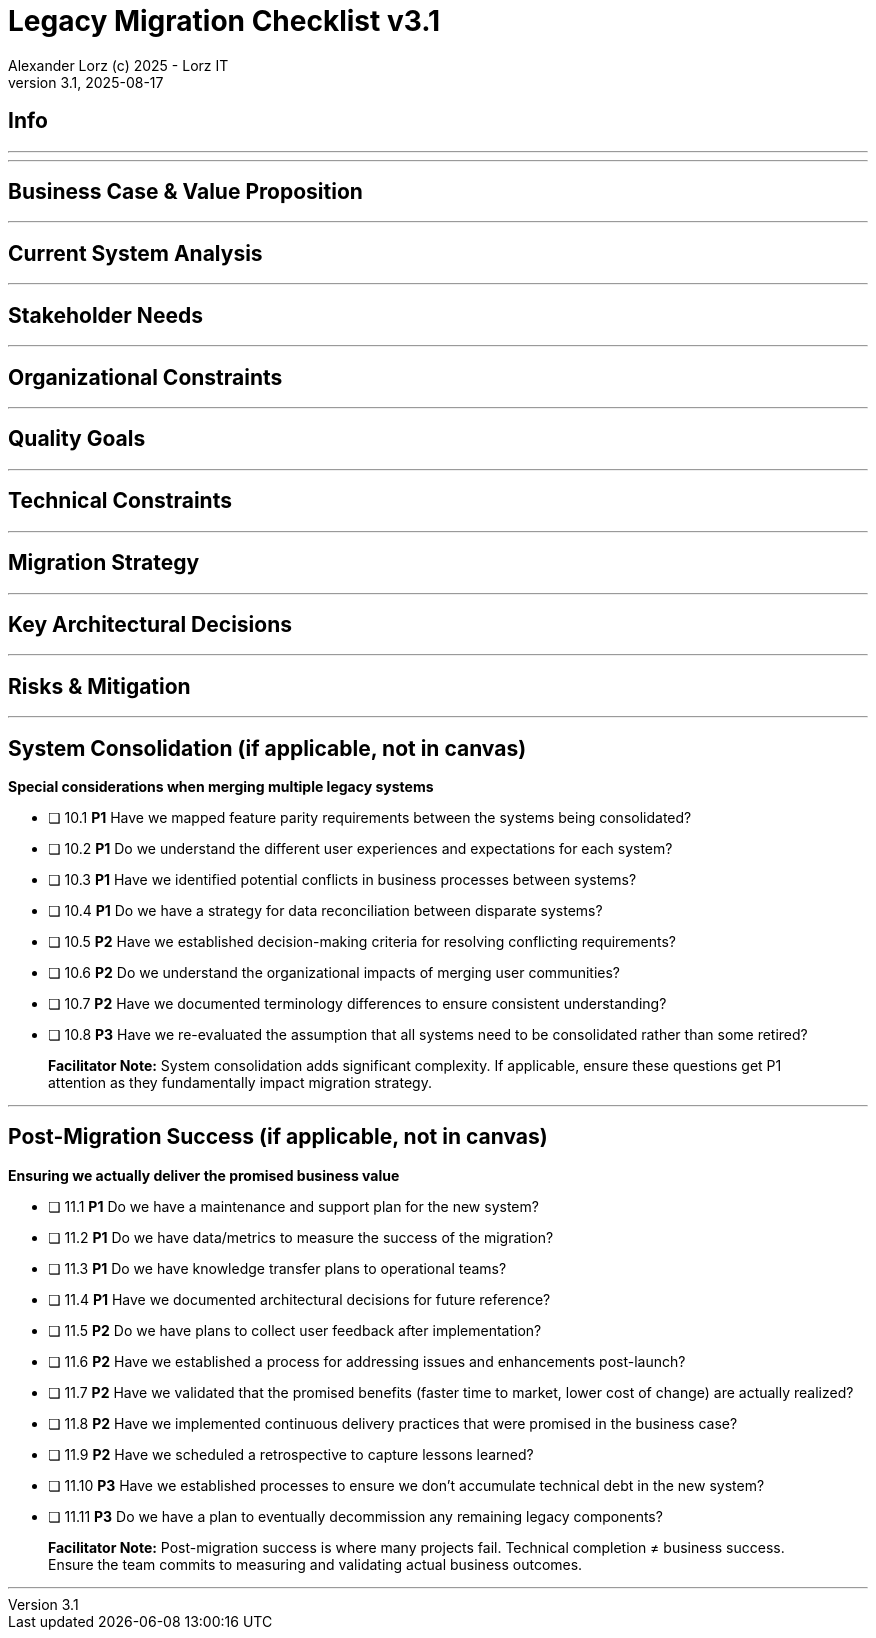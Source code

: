 = Legacy Migration Checklist v{checklist-version}                            
Alexander Lorz (c) 2025 - Lorz IT
:checklist-version: 3.1
Version {checklist-version}, 2025-08-17                                             
:icons: font


== Info

ifdef::lang-en[]
*System Name:* ________________________________

*Team:* ________________________________

*Date:* ________________________________
endif::[]

ifdef::lang-de[]
*Systemname:* ________________________________

*Team:* ________________________________

*Datum:* ________________________________
endif::[]

'''

ifdef::lang-en[]
== How to Use This Checklist

This checklist is designed to work with the Legacy Migration Canvas during a 4-8 hour workshop. Questions are prioritized to help you focus on what matters most:

- *P1 (Very Important)*: Should be addressed in workshop - drives canvas completion
- *P2 (Important)*: Should address if time permits, or assign as follow-up tasks  
- *P3 (Additional)*: Additional considerations that could be important - depends on the system

> **Facilitator Note:** Start with P1 questions to ensure canvas completion. Use P2/P3 to deepen analysis where time allows or create actionable follow-up tasks.

endif::[]

ifdef::lang-de[]
== Verwendung dieser Checkliste

Diese Checkliste ist für die Arbeit mit dem Legacy Migration Canvas während eines 4-8-stündigen Workshops konzipiert. Die Fragen sind priorisiert:

- *P1 (Sehr Wichtig)*: Sollte im Workshop behandelt werden - wichtig zur Vervollständigung des Canvas.
- *P2 (Wichtig)*: Sollte wenn möglich behandelt werden, ggfs. als Aufgaben für ein Follow-Up verteilen.
- *P3 (Ergänzend)*: Weitere Fragestellungen, die eventuell wichtig sein könnten (kommt drauf an).


> **Hinweis:** Mit P1-Fragen beginnen, um den Canvas möglichst vollständig abzudecken. P2/P3 behandeln wenn Zeit dafür ist oder um Aufgaben für deren Klärung zu verteilen.

endif::[]

'''

== Business Case & Value Proposition
ifdef::lang-en[]
*Why are we doing this & what do we gain?*
endif::[]
ifdef::lang-de[]
*Warum machen wir das & was gewinnen wir dabei?*
endif::[]

ifdef::lang-en[]
* [ ] 1.1 *P1* Have we clearly articulated the business goals for this migration beyond technical improvements?
endif::[]
ifdef::lang-de[]
* [ ] 1.1 *P1* Haben wir die Geschäftsziele für diese Migration klar definiert, die über technische Verbesserungen hinausgehen?
endif::[]

ifdef::lang-en[]
* [ ] 1.2 *P1* Have we identified specific customer/user pain points this migration will address? What are they?
endif::[]
ifdef::lang-de[]
* [ ] 1.2 *P1* Haben wir spezifische "Pain Points" von Kunden/Nutzern identifiziert, die diese Migration lösen wird? Welche sind das?
endif::[]

ifdef::lang-en[]
* [ ] 1.3 *P1* Have we conducted a neutral assessment of the current system's strengths and weaknesses before defining a specific migration approach?
endif::[]
ifdef::lang-de[]
* [ ] 1.3 *P1* Haben wir eine neutrale Bewertung der Stärken und Schwächen des aktuellen Systems durchgeführt, bevor wir einen Migrationsansatz definiert haben?
endif::[]

ifdef::lang-en[]
* [ ] 1.4 *P1* Do we understand how a potential migration could support the company's long-term strategy?
endif::[]
ifdef::lang-de[]
* [ ] 1.4 *P1* Verstehen wir, wie eine Migration die langfristige Unternehmensstrategie unterstützen könnte?
endif::[]

ifdef::lang-en[]
* [ ] 1.5 *P1* Have we identified new business capabilities that will be enabled by the migration?
endif::[]
ifdef::lang-de[]
* [ ] 1.5 *P1* Haben wir neue Business-Capabilities (Kompetenzen und technisches Know-how) identifiziert, die durch die Migration geschaffen werden?
endif::[]

ifdef::lang-en[]
* [ ] 1.6 *P1* Have we aligned with different stakeholders on their specific migration objectives (revenue generation, operational efficiency, risk reduction)?
endif::[]
ifdef::lang-de[]
* [ ] 1.6 *P1* Haben wir uns mit den verschiedenen Stakeholdern über ihre spezifischen Migrationsziele abgestimmt (Umsatzsteigerung, Effizienz im Betrieb, Risikoreduktion)?
endif::[]

ifdef::lang-en[]
* [ ] 1.7 *P2* Have we identified product lines or features that are unprofitable and could be discontinued rather than migrated?
endif::[]
ifdef::lang-de[]
* [ ] 1.7 *P2* Haben wir Produktlinien oder Features identifiziert, die unrentabel sind und eingestellt statt migriert werden könnten?
endif::[]

ifdef::lang-en[]
* [ ] 1.8 *P2* Have we quantified potential time/cost savings for the business and customers?
endif::[]
ifdef::lang-de[]
* [ ] 1.8 *P2* Haben wir potenzielle Zeit- und Kosteneinsparungen für das Unternehmen und die Kunden quantifiziert?
endif::[]

ifdef::lang-en[]
* [ ] 1.9 *P2* Do we have metrics in place to measure business value before and after the migration?
endif::[]
ifdef::lang-de[]
* [ ] 1.9 *P2* Haben wir Metriken definiert, um den Nutzen für das Unternehmen vor und nach der Migration zu messen?
endif::[]

ifdef::lang-en[]
* [ ] 1.10 *P2* Have we considered using structured goal-setting frameworks like OKRs to align migration objectives with measurable business outcomes?

NOTE: OKRs (Objectives and Key Results) connect high-level business objectives with specific, measurable key results that can be tracked throughout the migration.
endif::[]
ifdef::lang-de[]
* [ ] 1.10 *P2* Haben wir strukturierte Frameworks wie OKRs in Betracht gezogen, um Migrationsziele mit messbaren Geschäftsergebnissen  zu verknüpfen?

NOTE: OKRs (Objectives and Key Results) verbinden abstrakte Geschäftsziele mit spezifischen, messbaren Schlüsselergebnissen, die während der Migration nachverfolgt werden können.
endif::[]

ifdef::lang-en[]
* [ ] 1.11 *P2* Have we secured executive sponsorship with alignment on business objectives?
endif::[]
ifdef::lang-de[]
* [ ] 1.11 *P2* Haben wir die Unterstützung durch die Geschäftsleitung (Executive Sponsorship) durch die Ausrichtung an Geschäftszielen sichergestellt?
endif::[]

ifdef::lang-en[]
> **Facilitator Note:** Focus on tangible business value, not just "technical debt reduction." Help the team think like product owners, not just engineers.
endif::[]
ifdef::lang-de[]
> **Hinweis:** Fokus auf greifbaren Nutzen für das Unternehmen, nicht nur "technische Schulden reduzieren." Das Team soll die Perspektive  von Product Ownern einnehmen und nicht nur an die technische Umsetzung denken.
endif::[]

---

== Current System Analysis
ifdef::lang-en[]
*What we're working with*
endif::[]
ifdef::lang-de[]
*Was ist unser Ausgangspunkt?*
endif::[]

ifdef::lang-en[]
* [ ] 2.1 *P1* Have we thoroughly analyzed and documented the current system architecture and dependencies?
endif::[]
ifdef::lang-de[]
* [ ] 2.1 *P1* Haben wir die aktuelle Systemarchitektur und Abhängigkeiten gründlich analysiert und dokumentiert?
endif::[]

ifdef::lang-en[]
* [ ] 2.2 *P1* Do we understand the data models and their business relevance?
endif::[]
ifdef::lang-de[]
* [ ] 2.2 *P1* Verstehen wir die Datenmodelle und ihre fachliche Relevanz?
endif::[]

ifdef::lang-en[]
* [ ] 2.3 *P1* Do we know which legacy features are still used vs. obsolete?
endif::[]
ifdef::lang-de[]
* [ ] 2.3 *P1* Wissen wir, welche existierenden Features noch genutzt werden und welche obsolet sind?
endif::[]

ifdef::lang-en[]
* [ ] 2.4 *P1* Have we identified cross-cutting concerns (logging, security, etc.) that need redesign?
endif::[]
ifdef::lang-de[]
* [ ] 2.4 *P1* Haben wir Querschnittsbelange (Logging, Security, etc.) identifiziert, die neu gestaltet werden müssen?
endif::[]

ifdef::lang-en[]
* [ ] 2.5 *P2* Do we understand integration points with other systems and their migration impacts?
endif::[]
ifdef::lang-de[]
* [ ] 2.5 *P2* Verstehen wir die Integrationspunkte mit anderen Systemen und deren Auswirkungen auf die Migration?
endif::[]

ifdef::lang-en[]
* [ ] 2.6 *P2* Have we analyzed current operations, monitoring, and support processes for the legacy system?
endif::[]
ifdef::lang-de[]
* [ ] 2.6 *P2* Haben wir die aktuellen Betriebsprozesse, Monitoring und Support-Prozesse für das Legacy-System analysiert?
endif::[]

ifdef::lang-en[]
* [ ] 2.7 *P2* Have we identified technical debt that should be addressed during migration?
endif::[]
ifdef::lang-de[]
* [ ] 2.7 *P2* Haben wir technische Schulden identifiziert, die während der Migration angegangen werden sollten?
endif::[]

ifdef::lang-en[]
* [ ] 2.8 *P2* Have we evaluated security risks in both the legacy and target systems?
endif::[]
ifdef::lang-de[]
* [ ] 2.8 *P2* Haben wir Sicherheitsrisiken sowohl im Legacy- als auch im Zielsystem bewertet?
endif::[]

ifdef::lang-en[]
* [ ] 2.9 *P2* Have we traced data flows to original sources rather than assuming the legacy system is the source of truth?

NOTE: Often better data exists at original source systems that was lost or degraded when passed to legacy systems.
endif::[]
ifdef::lang-de[]
* [ ] 2.9 *P2* Haben wir Datenflüsse bis zu den ursprünglichen Quellen zurückverfolgt, anstatt anzunehmen, dass das Legacy-System die "Source of Truth" ist?

NOTE: Oft sind in den ursprünglichen Quellsystemen detailliertere oder qualitativ bessere Daten vorhanden als die, die momentan an das existierende Sytem weitergegeben werden.
endif::[]

ifdef::lang-en[]
* [ ] 2.10 *P2* Have we identified any critical aggregators (reporting functions crucial to running the business)?

NOTE: Reports or data aggregation processes that executives rely on to run the business, which often become bottlenecks in migrations.
endif::[]
ifdef::lang-de[]
* [ ] 2.10 *P2* Haben wir kritische Aggregatoren identifiziert (Reporting-Funktionen, die für den Geschäftsbetrieb entscheidend sind)?

NOTE: Oft existieren komplexe Reporting- oder Datenaggregationsprozesse, auf die die Geschäftsleitung angewiesen ist um das Unternehmen zu führen. Werden diese erst gegen Ende der Migration berücksichtig können diese zu Show-Stoppern werden.
endif::[]

ifdef::lang-en[]
* [ ] 2.11 *P3* Have we analyzed how current business processes are shaped by legacy system constraints?
endif::[]
ifdef::lang-de[]
* [ ] 2.11 *P3* Haben wir analysiert, wie aktuelle Geschäftsprozesse durch die Einschränkungen des Legacy-Systems geprägt sind?
endif::[]

ifdef::lang-en[]
* [ ] 2.12 *P3* Have we explored potential event interception points (messaging, APIs, databases) to enable incremental migration?

NOTE: Identify locations where you can intercept data flows between systems to gradually redirect processing to new components.
endif::[]
ifdef::lang-de[]
* [ ] 2.12 *P3* Haben wir potenzielle Event-Interception-Points (Messaging, APIs, Datenbanken) untersucht, um eine schrittweise Migration zu ermöglichen?

NOTE: Stellen identifizieren, an denen Datenflüsse zwischen Systemen abgefangen werden können, um die Verarbeitung schrittweise auf neue Komponenten umzuleiten.
endif::[]

ifdef::lang-en[]
> **Facilitator Note:** Don't get lost too deep into technical details in the workshop. Focus on understanding the big picture and identifying what needs deeper analysis.
endif::[]
ifdef::lang-de[]
> **Hinweis:** Nicht zu tief in technische Details im Workshop abtauchen. Fokus auf das große Ganze und darauf, was ein detailliertere Analyse erfordert.
endif::[]

---

== Stakeholder Needs
ifdef::lang-en[]
*Who's affected & what they actually need*
endif::[]
ifdef::lang-de[]
*Wer ist davon betroffen? Welche Anliegen haben die Betroffenen?*
endif::[]

ifdef::lang-en[]
* [ ] 3.1 *P1* Have we identified all relevant stakeholder groups (end users, business departments, IT, etc.)?
endif::[]
ifdef::lang-de[]
* [ ] 3.1 *P1* Haben wir alle relevanten Stakeholder-Gruppen identifiziert (Endnutzer, Fachbereiche, IT, usw.)?
endif::[]

ifdef::lang-en[]
* [ ] 3.2 *P1* Have we gathered input from end customers on their needs and pain points?
endif::[]
ifdef::lang-de[]
* [ ] 3.2 *P1* Haben wir die Input von Endkunden zu ihren Bedürfnissen und "Pain Points" gesammelt?
endif::[]

ifdef::lang-en[]
* [ ] 3.3 *P1* Have we engaged with sales/customer service teams to understand customer expectations?
endif::[]
ifdef::lang-de[]
* [ ] 3.3 *P1* Haben wir mit Sales- und Customer-Service-Teams gesprochen, um Kundenerwartungen zu verstehen?
endif::[]

ifdef::lang-en[]
* [ ] 3.4 *P1* Do we have a communication plan to keep stakeholders informed throughout the migration?
endif::[]
ifdef::lang-de[]
* [ ] 3.4 *P1* Haben wir einen Kommunikationsplan, um Stakeholder während der gesamten Migration auf dem Laufenden zu halten?
endif::[]

ifdef::lang-en[]
* [ ] 3.5 *P1* Have we established feedback channels for continuous stakeholder input?
endif::[]
ifdef::lang-de[]
* [ ] 3.5 *P1* Haben wir Feedback-Kanäle für kontinuierlichen Stakeholder-Input eingerichtet?
endif::[]

ifdef::lang-en[]
* [ ] 3.6 *P2* Have we conducted interviews or observation sessions with frontline employees?
endif::[]
ifdef::lang-de[]
* [ ] 3.6 *P2* Haben wir Interviews oder Beobachtungssessions mit den Mitarbeitern durchgeführt, die direkten Kundenkontakt haben?
endif::[]

ifdef::lang-en[]
* [ ] 3.7 *P2* Have we analyzed support tickets and common user complaints?
endif::[]
ifdef::lang-de[]
* [ ] 3.7 *P2* Haben wir Support-Tickets und häufige Nutzerbeschwerden analysiert?
endif::[]

ifdef::lang-en[]
* [ ] 3.8 *P2* Have we engaged with finance teams to understand revenue impacts of different products/features?
endif::[]
ifdef::lang-de[]
* [ ] 3.8 *P2* Haben wir mit Finance-Teams gesprochen, um die Auswirkungen verschiedener Produkte/Features auf Umsatz und Gewinn zu verstehen?
endif::[]

ifdef::lang-en[]
* [ ] 3.9 *P2* Have we defined communication cadence and key milestone updates for different stakeholder groups throughout the migration?

NOTE: Different stakeholders need different update frequencies - executives might need monthly updates while end users need more frequent communication during their migration phases.
endif::[]
ifdef::lang-de[]
* [ ] 3.9 *P2* Haben wir die Kommunikationshäufigkeit und wichtige Meilenstein-Updates für verschiedene Stakeholder-Gruppen während der Migration festgelegt?

NOTE: Verschiedene Stakeholder brauchen unterschiedlich oft Updates - Führungskräfte benötigen eventuell monatliche Updates, während Endnutzer während der Migration häufiger informiert werden müssen.
endif::[]

ifdef::lang-en[]
* [ ] 3.10 *P2* Have we established escalation protocols for communicating migration issues or delays to stakeholders?

NOTE: Define when and how to communicate problems, who needs to be informed first, and what level of detail different groups require.
endif::[]
ifdef::lang-de[]
* [ ] 3.10 *P2* Haben wir Eskalationsprotokolle für die Kommunikation von Migrationsproblemen oder Verzögerungen an Stakeholder festgelegt?

NOTE: Definieren, wann und wie Probleme kommuniziert werden, wer zuerst informiert werden muss und welche Details verschiedene Gruppen benötigen.
endif::[]

ifdef::lang-en[]
* [ ] 3.11 *P3* Have we identified off-system workarounds (spreadsheets, access databases, etc.) that have evolved around legacy limitations?
endif::[]
ifdef::lang-de[]
* [ ] 3.11 *P3* Haben wir Workarounds (Spreadsheets, Access-Datenbanken, etc.) identifiziert, die sich um die Einschränkungen des Legacy-Systems herum entwickelt haben?
endif::[]

ifdef::lang-en[]
* [ ] 3.12 *P3* Have we involved stakeholders in identifying meaningful ways to slice the migration?

NOTE: Work with business experts to break down the system into logical segments that can be migrated independently, focusing on business value rather than technical boundaries.
endif::[]
ifdef::lang-de[]
* [ ] 3.12 *P3* Haben wir Stakeholder dabei einbezogen, die Migration in sinnvolle Teilsegmente/"Slices" aufzuteilen?

NOTE: Mit Fachexperten zusammenarbeiten, um das System in logische Segmente aufzuteilen, die unabhängig migriert werden können - mit Fokus auf fachlichen Wert statt auf technische Grenzen.
endif::[]

ifdef::lang-en[]
* [ ] 3.13 *P2* Do we have a plan for celebrating migration milestones and communicating wins to maintain stakeholder engagement?

NOTE: Migration projects can be long - plan for recognizing progress and maintaining momentum through regular success communication.
endif::[]
ifdef::lang-de[]
* [ ] 3.13 *P2* Verfügen wir über einen Plan, um Meilensteine der Migration zu feiern und Erfolge zu kommunizieren, um das Engagement der Stakeholder aufrechtzuerhalten?

NOTE: Migrationsprojekte können langwierig sein – plant daher, Fortschritte anzuerkennen und die Dynamik durch regelmäßige Kommunikation über Erfolge aufrechtzuerhalten.
endif::[]

ifdef::lang-en[]
> **Facilitator Note:** Technical teams often underestimate the complexity of stakeholder involvement. Help them understand that "users" includes many different groups with different needs.
endif::[]
ifdef::lang-de[]
> **Hinweis:** Technische Teams unterschätzen häufig die Komplexität der Einbindung von Stakeholdern. Sie sollten verstehen, dass „Nutzer” viele verschiedene Gruppen mit unterschiedlichen Bedürfnissen umfassen.
endif::[]

---

== Organizational Constraints
ifdef::lang-en[]
*Reality check*
endif::[]
ifdef::lang-de[]
*Reality check*
endif::[]

ifdef::lang-en[]
* [ ] 4.1 *P1* Do we have the right mix of technical skills for both legacy and target technologies?
endif::[]
ifdef::lang-de[]
* [ ] 4.1 *P1* Verfügen wir über die richtige Kombination aus technischen Fähigkeiten - sowohl für Legacy- als auch für Ziel-Technologien?
endif::[]

ifdef::lang-en[]
* [ ] 4.2 *P1* Have we allocated product management resources to guide the migration?
endif::[]
ifdef::lang-de[]
* [ ] 4.2 *P1* Haben wir Ressourcen für das Produktmanagement bereitgestellt, um die Migration zu begleiten und Ziele zu definieren?
endif::[]

ifdef::lang-en[]
* [ ] 4.3 *P1* Have we budgeted for potential unforeseen technical challenges?
endif::[]
ifdef::lang-de[]
* [ ] 4.3 *P1* Haben wir mögliche unvorhergesehene technische Herausforderungen im Budget berücksichtigt?
endif::[]

ifdef::lang-en[]
* [ ] 4.4 *P1* Do we have access to subject matter experts for critical legacy components?
endif::[]
ifdef::lang-de[]
* [ ] 4.4 *P1* Haben wir Zugang zu Fachexperten für kritische Legacy-Komponenten?
endif::[]

ifdef::lang-en[]
* [ ] 4.5 *P2* Do we have contingency plans for timeline extensions if needed?
endif::[]
ifdef::lang-de[]
* [ ] 4.5 *P2* Verfügen wir über Notfallpläne für Terminverlängerungen, falls erforderlich?
endif::[]

ifdef::lang-en[]
* [ ] 4.6 *P2* Have we accurately estimated the total cost of ownership for the new system?
endif::[]
ifdef::lang-de[]
* [ ] 4.6 *P2* Haben wir die Gesamtbetriebskosten (Total Cost of Ownership) für das neue System korrekt eingeschätzt?
endif::[]

ifdef::lang-en[]
* [ ] 4.7 *P2* Have we considered external expertise needs for specialized migration tasks?
endif::[]
ifdef::lang-de[]
* [ ] 4.7 *P2* Haben wir den Bedarf an externem Fachwissen für spezielle Migrationsaufgaben berücksichtigt?
endif::[]

ifdef::lang-en[]
* [ ] 4.8 *P2* Have we budgeted for the potential parallel running of critical systems during transition phases?
endif::[]
ifdef::lang-de[]
* [ ] 4.8 *P2* Haben wir die Kosten für den möglichen parallelen Betrieb kritischer Systeme während der Übergangsphase im Budget berücksichtigt?
endif::[]

ifdef::lang-en[]
* [ ] 4.9 *P3* Have we allocated resources for implementing and eventually removing transitional architecture components?
endif::[]
ifdef::lang-de[]
* [ ] 4.9 *P3* Haben wir Ressourcen für die Implementierung und spätere Entfernung von Komponenten der Übergangsarchitektur bereitgestellt?
endif::[]

ifdef::lang-en[]
* [ ] 4.10 *P3* Have we accounted for the time needed to collaborate with business on identifying migration slices?

NOTE: Ensure the schedule includes dedicated time for workshops to analyze and define meaningful migration increments.
endif::[]
ifdef::lang-de[]
* [ ] 4.10 *P3* Haben wir den Zeitaufwand eingeplant, der für die Zusammenarbeit mit den Geschäftsbereichen zur Identifizierung von Migrationsabschnitten (migration slices) erforderlich ist?

NOTE: Sicherstellen, dass der Zeitplan ausreichend Zeit für Workshops zur Analyse und Definition sinnvoller Migrationsschritte vorsieht.
endif::[]

ifdef::lang-en[]
> **Facilitator Note:** Be realistic about constraints. Technical teams tend to be optimistic about timelines and underestimate the complexity of organizational coordination.
endif::[]
ifdef::lang-de[]
> **Hinweis:** Die Zeitplanung sollte realistisch sein. Technische Teams neigen dazu, optimistisch zu planen und die Komplexität der organisatorischen Koordination zu unterschätzen.
endif::[]

---

== Quality Goals
ifdef::lang-en[]
*What matters most*
endif::[]
ifdef::lang-de[]
*Was wirklich zählt*
endif::[]

ifdef::lang-en[]
* [ ] 5.1 *P1* Have we identified the top 3-5 most important quality goals for this migration?
endif::[]
ifdef::lang-de[]
* [ ] 5.1 *P1* Haben wir die 3-5 wichtigsten Qualitätsziele für diese Migration identifiziert?
endif::[]

ifdef::lang-en[]
* [ ] 5.2 *P1* Have we aligned quality goals with key stakeholder concerns and business drivers?
endif::[]
ifdef::lang-de[]
* [ ] 5.2 *P1* Haben wir die Qualitätsziele auf die wichtigsten Anliegen der Stakeholder und die entscheidenden geschäftlichen Ziele abgestimmt?
endif::[]

ifdef::lang-en[]
* [ ] 5.3 *P1* Have we established measurable criteria for each quality goal?
endif::[]
ifdef::lang-de[]
* [ ] 5.3 *P1* Haben wir für jedes Qualitätsziel messbare Kriterien festgelegt?
endif::[]

ifdef::lang-en[]
* [ ] 5.4 *P1* Have we prioritized quality goals when they conflict with each other?
endif::[]
ifdef::lang-de[]
* [ ] 5.4 *P1* Haben wir Qualitätsziele priorisiert, wenn sie miteinander in Konflikt stehen?
endif::[]

ifdef::lang-en[]
* [ ] 5.5 *P2* Have we defined how to measure the success of the migration?
endif::[]
ifdef::lang-de[]
* [ ] 5.5 *P2* Haben wir definiert, wie wir den Erfolg der Migration messen werden?
endif::[]

ifdef::lang-en[]
* [ ] 5.6 *P2* Do we have plans to collect user feedback after implementation?
endif::[]
ifdef::lang-de[]
* [ ] 5.6 *P2* Beabsichtigen wir, nach der Implementierung Nutzerfeedback einzuholen?
endif::[]

ifdef::lang-en[]
* [ ] 5.7 *P2* Have we established a process for addressing issues and enhancements post-launch?
endif::[]
ifdef::lang-de[]
* [ ] 5.7 *P2* Haben wir einen Prozess für die Bearbeitung von Problemen und Verbesserungen nach dem (Neu-)Start eingerichtet?
endif::[]

ifdef::lang-en[]
* [ ] 5.8 *P2* Can we validate that the promised benefits (e.g. faster time to market, lower cost of change, etc.) are actually realized?
endif::[]
ifdef::lang-de[]
* [ ] 5.8 *P2* Können wir überprüfen, ob die versprochenen Vorteile (z. B. schnellere Time-to-Market, geringere Änderungskosten, etc.) tatsächlich verwirklicht werden?
endif::[]

ifdef::lang-en[]
* [ ] 5.9 *P3* Have we established processes to ensure we don't accumulate technical debt in the new system?
endif::[]
ifdef::lang-de[]
* [ ] 5.9 *P3* Haben wir Prozesse etabliert, um sicherzustellen, dass wir im neuen System keine technischen Schulden ansammeln?
endif::[]

ifdef::lang-en[]
* [ ] 5.10 *P3* Do we have a plan for implementing continuous delivery practices that might have been promised in the business case?
endif::[]
ifdef::lang-de[]
* [ ] 5.10 *P3* Verfügen wir über einen Plan zur Umsetzung der im Business Case möglicherweise zugesagten Continuous-Delivery-Praktiken?
endif::[]

ifdef::lang-en[]
> **Facilitator Note:** Quality goals should be specific and measurable, not generic "better performance." Help the team connect quality attributes to real business outcomes.
endif::[]
ifdef::lang-de[]
> **Hinweis:** Qualitätsziele sollten spezifisch und messbar sein, nicht allgemein wie „bessere Performance“. Das Team sollte dabei unterstützt werden, Qualitätsmerkmale mit tatsächlichen Geschäftsergebnissen zu verknüpfen.
endif::[]
---

== Technical Constraints
ifdef::lang-en[]
*Technical stuff we can't change*
endif::[]
ifdef::lang-de[]
*Technische Sachen, die wir nicht/kaum ändern können*
endif::[]

ifdef::lang-en[]
* [ ] 6.1 *P1* Have we identified legacy interfaces that must be maintained during and after migration?
endif::[]
ifdef::lang-de[]
* [ ] 6.1 *P1* Haben wir Legacy-Schnittstellen identifiziert, die während und nach der Migration beibehalten werden müssen?
endif::[]

ifdef::lang-en[]
* [ ] 6.2 *P1* Do we understand technology stack requirements or limitations?
endif::[]
ifdef::lang-de[]
* [ ] 6.2 *P1* Verstehen wir die Anforderungen oder Einschränkungen unseres Technologie-Stacks?
endif::[]

ifdef::lang-en[]
* [ ] 6.3 *P1* Have we mapped integration points with external systems?
endif::[]
ifdef::lang-de[]
* [ ] 6.3 *P1* Haben wir Integrationspunkte mit externen Systemen erfasst?
endif::[]

ifdef::lang-en[]
* [ ] 6.4 *P1* Do we know infrastructure and deployment constraints we must work within?
endif::[]
ifdef::lang-de[]
* [ ] 6.4 *P1* Kennen wir die Infrastruktur- und Deployment-Constraints, mit denen wir arbeiten müssen?
endif::[]

ifdef::lang-en[]
* [ ] 6.5 *P2* Have we evaluated what regulatory or compliance requirements constrain our technical choices?
endif::[]
ifdef::lang-de[]
* [ ] 6.5 *P2* Haben wir geprüft, welche regulatorischen oder Compliance-Anforderungen unsere technischen Entscheidungen einschränken?
endif::[]

ifdef::lang-en[]
* [ ] 6.6 *P2* Do we understand data residency or sovereignty requirements?

NOTE: Where data must be stored, how it can be processed, and which laws apply to it based on geographic location.
endif::[]
ifdef::lang-de[]
* [ ] 6.6 *P2* Verstehen wir die Anforderungen an Data Residency oder Data Sovereignty?

NOTE: Wo Daten gespeichert werden müssen, wie sie verarbeitet werden können und welche Gesetze basierend auf dem geografischen Standort gelten.
endif::[]

ifdef::lang-en[]
* [ ] 6.7 *P2* Have we identified any vendor lock-in situations that limit our options?
endif::[]
ifdef::lang-de[]
* [ ] 6.7 *P2* Haben wir Vendor-Lock-ins identifiziert, die unsere Optionen einschränken?
endif::[]

ifdef::lang-en[]
* [ ] 6.8 *P2* Do we know what existing licenses or contracts affect our technology choices?
endif::[]
ifdef::lang-de[]
* [ ] 6.8 *P2* Wissen wir, welche bestehenden Lizenzen oder Verträge unsere Technologie-Entscheidungen beeinflussen?
endif::[]

ifdef::lang-en[]
* [ ] 6.9 *P3* Have we evaluated the impact of existing monitoring and operational tooling on our choices?
endif::[]
ifdef::lang-de[]
* [ ] 6.9 *P3* Haben wir die Auswirkungen der vorhandenen Monitoring- und operationellen Tools auf unsere Entscheidungen bewertet?
endif::[]

ifdef::lang-en[]
* [ ] 6.10 *P3* Do we understand network and security constraints that may affect the new architecture?
endif::[]
ifdef::lang-de[]
* [ ] 6.10 *P3* Kennen wir Netzwerk- und Sicherheitseinschränkungen, die sich auf die neue Architektur auswirken könnten?
endif::[]

ifdef::lang-en[]
> **Facilitator Note:** Technical constraints are often the most comfortable area for technical teams, but don't let them get stuck here. Keep the focus on constraints that truly limit options.
endif::[]
ifdef::lang-de[]
> **Hinweis:** Technische Constraints sind oft der Bereich, in dem sich technische Teams am wohlsten fühlen, aber sie sollten sich nicht darin verlieren. Fokus auf Einschränkungen legen, die tatsächlich den Spielraum einschränken.
endif::[]

---

== Migration Strategy
ifdef::lang-en[]
*How we're going to do this*
endif::[]
ifdef::lang-de[]
*Wie gehen wir das an?*
endif::[]

ifdef::lang-en[]
* [ ] 7.1 *P1* Have we designed an iterative/incremental approach that reduces risk?
endif::[]
ifdef::lang-de[]
* [ ] 7.1 *P1* Haben wir einen iterativen/inkrementellen Ansatz entwickelt, der Risiken minimiert?
endif::[]

ifdef::lang-en[]
* [ ] 7.2 *P1* Have we identified suitable candidates for early migration?

NOTE: Considering both high-value components and low-hanging fruits, with clear criteria for what constitutes meaningful early wins (e.g. 10% revenue threshold)?
endif::[]
ifdef::lang-de[]
* [ ] 7.2 *P1* Haben wir geeignete Bereiche/Komponenten für eine frühzeitige Migration identifiziert?

NOTE: Berücksichtigung sowohl anspruchsvoller/wichtiger Komponenten als auch "low-hanging fruits" mit klaren Kriterien dafür, was ernstzunnehmende erste Erfolge sind (z. B. 10% des Umsatzes)
endif::[]

ifdef::lang-en[]
* [ ] 7.3 *P1* Do we have a data migration strategy that ensures business continuity?
endif::[]
ifdef::lang-de[]
* [ ] 7.3 *P1* Haben wir eine Datenmigrationsstrategie, die die Geschäftskontinuität sicherstellt?
endif::[]

ifdef::lang-en[]
* [ ] 7.4 *P1* Have we explicitly ruled out big bang approaches in favor of incremental migration?
endif::[]
ifdef::lang-de[]
* [ ] 7.4 *P1* Haben wir Big-Bang-Ansätze explizit ausgeschlossen und setzen stattdessen auf schrittweise Migration?
endif::[]

ifdef::lang-en[]
* [ ] 7.5 *P1* Have we explored different slicing approaches?

NOTE: Consider options like migrating by product line, user group, business capability, or user journey to find the most effective approach.
endif::[]
ifdef::lang-de[]
* [ ] 7.5 *P1* Haben wir verschiedene Slicing-Ansätze untersucht?

NOTE: Optionen wie Migration nach Produktlinie, Nutzergruppe, Geschäftsfähigkeit (business capability) oder Benutzererfahrung betrachten, um den effektivsten Ansatz zu finden.
endif::[]

ifdef::lang-en[]
* [ ] 7.6 *P1* Have we planned for parallel operations during transition if needed?
endif::[]
ifdef::lang-de[]
* [ ] 7.6 *P1* Haben wir gegebenenfalls einen Parallelbetrieb während der Übergangsphase vorgesehen?
endif::[]

ifdef::lang-en[]
* [ ] 7.7 *P1* Have we considered tackling critical aggregators (essential reports/functions) early rather than last? Which?

NOTE: Consider replacing critical reports first rather than leaving them until the end where they can block complete migration.
endif::[]
ifdef::lang-de[]
* [ ] 7.7 *P1* Haben wir in Betracht gezogen, kritische Aggregatoren (wichtige Reports/Funktionen) frühzeitig anzugehen, anstatt sie bis zum Schluss aufzuschieben? Welche?

NOTE: Kritische Reports zuerst ersetzen, anstatt sie bis zum Ende aufzuschieben, wo sie die vollständige Migration blockieren können.
endif::[]

ifdef::lang-en[]
* [ ] 7.8 *P1* Have we avoided the feature parity trap by focusing on business needs rather than replicating all existing functionality?

NOTE: Resist the temptation to simply recreate the existing system with newer technology.
endif::[]
ifdef::lang-de[]
* [ ] 7.8 *P1* Haben wir die Feature-Parity-Falle vermieden, indem wir uns auf Geschäftsanforderungen konzentrieren statt alle bestehenden Funktionen zu replizieren?

NOTE: Das bestehende System einfach mit neuerer Technologie nachzubauen ist oft keine gute Idee.
endif::[]

ifdef::lang-en[]
* [ ] 7.9 *P1* Have we considered implementing frequent delivery practices from the beginning of the migration to validate future delivery capabilities?
endif::[]
ifdef::lang-de[]
* [ ] 7.9 *P1* Haben wir von Beginn der Migration an die Einführung von Continous Delivery in Betracht gezogen, um künftige CI/CD-Fähigkeiten zu validieren?
endif::[]

ifdef::lang-en[]
* [ ] 7.10 *P2* Have we defined rollback procedures in case of migration issues?
endif::[]
ifdef::lang-de[]
* [ ] 7.10 *P2* Haben wir Rollback-Prozeduren für den Fall von Migrationsproblemen festgelegt?
endif::[]

ifdef::lang-en[]
* [ ] 7.11 *P2* Do we have a plan for handling legacy system maintenance during migration?
endif::[]
ifdef::lang-de[]
* [ ] 7.11 *P2* Verfügen wir über einen Plan für die Wartung von Bestandssystemen während der Migration?
endif::[]

ifdef::lang-en[]
* [ ] 7.12 *P2* Have we established a testing strategy for verifying functionality post-migration?
endif::[]
ifdef::lang-de[]
* [ ] 7.12 *P2* Haben wir eine Teststrategie zur Überprüfung der Funktionalität nach der Migration festgelegt?
endif::[]

ifdef::lang-en[]
* [ ] 7.13 *P2* Have we planned for performance and load testing at each migration phase to ensure the new system can handle production workloads?

NOTE: Consider testing both individual migrated components and the overall system performance as load shifts between old and new systems.
endif::[]
ifdef::lang-de[]
* [ ] 7.13 *P2* Haben wir Performance- und Lasttests für jede Migrationsphase geplant, um sicherzustellen, dass das neue System die tatsächlichen Lasten im Produktivbetrieb bewältigen kann?

NOTE: Tests sowohl für einzelne migrierte Komponenten als auch für die Gesamtsystemperformance einplanen, während sich die Last zwischen altem und neuem System verschiebt.
endif::[]

ifdef::lang-en[]
* [ ] 7.14 *P2* Do we have a strategy for testing data integrity and consistency between old and new systems during parallel operations?

NOTE: Include plans for automated data reconciliation checks and handling of data discrepancies during transition.
endif::[]
ifdef::lang-de[]
* [ ] 7.14 *P2* Verfügen wir über eine Strategie zur Prüfung der Datenintegrität und -konsistenz zwischen alten und neuen Systemen während des parallelen Betriebs?

NOTE: Pläne für automatisierte Datenabgleichprüfungen und zur Behandlung von Abweichungen während der Umstellung berücksichtigen.
endif::[]

ifdef::lang-en[]
* [ ] 7.15 *P3* Have we explored applying the Strangler Fig and Bridge to the New Town patterns to gradually replace functionality?

NOTE: Patterns where new functionality gradually takes over from legacy code by intercepting calls (Strangler Fig) or through intermediate connecting layers during transition (Bridge to the New Town). When deciding for a pattern like Strangler Fig, also consider that while functionality migration may be straightforward, data migration complexity can be significantly higher.
endif::[]
ifdef::lang-de[]
* [ ] 7.15 *P3* Haben wir die Anwendung des Strangler-Fig- und des Bridge-to-the-New-Town-Patterns in Erwägung gezogen, um Funktionalität schrittweise zu ersetzen?

NOTE: Muster, bei denen neue Funktionen nach und nach den alten Code ablösen, indem Aufrufe abgefangen werden (Strangler Fig) oder durch Verbindungskomponenten während der Übergangszeit an das Bestandssystem durchgereicht werden (Bridge to the New Town). Bei der Entscheidung für ein Muster wie Strangler Fig sollte auch berücWasksichtigt werden, dass die Funktionsmigration zwar unkompliziert sein kann, die Datenmigration jedoch deutlich komplexer sein kann.
endif::[]

ifdef::lang-en[]
* [ ] 7.16 *P3* Have we designed necessary transitional architecture components with clear plans for their eventual removal?

NOTE: Temporary components needed during migration that should be removed once they're no longer needed.
endif::[]
ifdef::lang-de[]
* [ ] 7.16 *P3* Haben wir die erforderlichen Komponenten der Übergangsarchitektur mit klaren Plänen für deren spätere Entfernung entworfen?

NOTE: Temporäre Komponenten, die während der Migration benötigt werden und entfernt werden sollten, sobald sie nicht mehr gebraucht werden.
endif::[]

ifdef::lang-en[]
> **Facilitator Note:** Migration strategy often generates the most debate. Focus on establishing principles (incremental, value-driven) rather than detailed execution plans in the workshop.
endif::[]
ifdef::lang-de[]
> **Hinweis:** Die Migrationsstrategie ist häufig Gegenstand intensiver Diskussionen. Im Workshop sollte der Schwerpunkt auf der Festlegung von Grundsätzen (inkrementell, wertorientiert) liegen und nicht auf detaillierten Ausführungsplänen.
endif::[]

---

== Key Architectural Decisions
ifdef::lang-en[]
*Critical decisions that shape the migration*
endif::[]
ifdef::lang-de[]
*Kritische Entscheidungen, die die Migration prägen*
endif::[]

ifdef::lang-en[]
* [ ] 8.1 *P1* Have we made key technology stack decisions for the target architecture?
endif::[]
ifdef::lang-de[]
* [ ] 8.1 *P1* Haben wir wichtige Entscheidungen zum Technologie-Stack für die Zielarchitektur getroffen?
endif::[]

ifdef::lang-en[]
* [ ] 8.2 *P1* Have we decided on the overall migration pattern (Strangler, Big Bang, Event Interception, etc.)?
endif::[]
ifdef::lang-de[]
* [ ] 8.2 *P1* Haben wir uns für ein Migrationsmuster entschieden (Strangler, Big Bang, Event Interception usw.)?
endif::[]

ifdef::lang-en[]
* [ ] 8.3 *P1* Have we chosen our approach to data migration and synchronization?
endif::[]
ifdef::lang-de[]
* [ ] 8.3 *P1* Haben wir einen Lösungsansatz für die Datenmigration und -synchronisierung festgelegt?
endif::[]

ifdef::lang-en[]
* [ ] 8.4 *P1* Have we decided how to handle integration with systems that aren't being migrated?
endif::[]
ifdef::lang-de[]
* [ ] 8.4 *P1* Haben wir entschieden, wie wir mit der Integration von Systemen umgehen, die nicht migriert werden?
endif::[]

ifdef::lang-en[]
* [ ] 8.5 *P1* Have we established short feedback loops for early validation of migration approaches?
endif::[]
ifdef::lang-de[]
* [ ] 8.5 *P1* Haben wir kurze Feedback-Loops für die frühezeitige Validierung von Migrationsansätzen eingerichtet?
endif::[]

ifdef::lang-en[]
* [ ] 8.6 *P1* Are we regularly providing business value through incremental delivery?
endif::[]
ifdef::lang-de[]
* [ ] 8.6 *P1* Schaffen wir regelmäßig geschäftlichen Mehrwert durch inkrementelle Bereitstellung?
endif::[]

ifdef::lang-en[]
* [ ] 8.7 *P1* Do we have a clear ownership model for components during transition and after migration?
endif::[]
ifdef::lang-de[]
* [ ] 8.7 *P1* Verfügen wir über ein klares Ownership-Model für Komponenten während der Übergangsphase und nach der Migration?
endif::[]

ifdef::lang-en[]
* [ ] 8.8 *P2* Have we chosen patterns for maintaining data consistency during migration?
endif::[]
ifdef::lang-de[]
* [ ] 8.8 *P2* Haben wir Muster oder Lösungsansätze für die Gewährleistung der Datenkonsistenz während der Migration bestimmt?
endif::[]

ifdef::lang-en[]
* [ ] 8.9 *P2* Have we decided on our testing and validation approach for migration increments?
endif::[]
ifdef::lang-de[]
* [ ] 8.9 *P2* Haben wir uns für einen Test- und Validierungsansatz für Migrationsinkremente entschieden?
endif::[]

ifdef::lang-en[]
* [ ] 8.10 *P2* Can we implemented frequent releases to prove our ability to deliver quickly post-migration?
endif::[]
ifdef::lang-de[]
* [ ] 8.10 *P2* Können wir häufige Releases anbieten, um unsere Fähigkeit zur schnellen Bereitstellung nach der Migration unter Beweis zu stellen?
endif::[]

ifdef::lang-en[]
* [ ] 8.11 *P2* Have we considered test automation that supports rapid, confident changes?
endif::[]
ifdef::lang-de[]
* [ ] 8.11 *P2* Haben wir Testautomatisierung in Betracht gezogen, die schnelle und sichere Änderungen unterstützt?
endif::[]

ifdef::lang-en[]
* [ ] 8.12 *P2* Have we documented architectural decisions for future reference?
endif::[]
ifdef::lang-de[]
* [ ] 8.12 *P2* Haben wir Architekturentscheidungen dokumentiert, um später darauf zurückgreifen zu können?
endif::[]

ifdef::lang-en[]
* [ ] 8.13 *P3* Have we decided on our approach to handling transitional states and dual-system operations?
endif::[]
ifdef::lang-de[]
* [ ] 8.13 *P3* Haben wir Ansätze zum Umgang mit Übergangszuständen und für den gleichzeitigen Betrieb von zwei Systemen entwickelt?
endif::[]

ifdef::lang-en[]
* [ ] 8.14 *P3* Have we decided on monitoring and observability approaches for the migration process?
endif::[]
ifdef::lang-de[]
* [ ] 8.14 *P3* Haben wir uns für Monitoring- und Observability-Ansätze für den Migrationsprozess entschieden?
endif::[]

ifdef::lang-en[]
* [ ] 8.15 *P3* Have we chosen our approach to feature flags or configuration management during transition?
endif::[]
ifdef::lang-de[]
* [ ] 8.15 *P3* Haben wir Ansätze für z. B. Feature-Flags oder das Konfigurationsmanagement während der Übergangsphase angedacht?
endif::[]

ifdef::lang-en[]
* [ ] 8.16 *P3* Are we "building as we mean to continue" with the same practices we want post-migration?

NOTE: If the goal is to release every two weeks post-migration, start releasing every two weeks during migration.
endif::[]
ifdef::lang-de[]
* [ ] 8.16 *P3* Entwickeln wir so, wie wir es auch nach der Migration tun wollen, d. h. mit denselben Praktiken und Vorgehensweisen, die wir nach der Migration beibehalten möchten?

NOTE:  Wenn das Ziel darin besteht, nach der Migration alle zwei Wochen ein Release zu veröffentlichen, sollten wir bereits während der Migration damit beginnen, alle zwei Wochen ein Release zu veröffentlichen.
endif::[]

ifdef::lang-en[]
* [ ] 8.17 *P3* Do we have a plan to eventually decommission any remaining legacy components?
endif::[]
ifdef::lang-de[]
* [ ] 8.17 *P3* Haben wir einen Plan, um eventuell verbleibende Legacy-Komponenten außer Betrieb zu nehmen?
endif::[]

ifdef::lang-en[]
* [ ] 8.18 *P3* Have we designed our testing approach to validate that migrated functionality performs equivalently to legacy systems under real-world conditions?

NOTE: Beyond functional testing, ensure performance, reliability, and user experience match or exceed legacy system capabilities.
endif::[]
ifdef::lang-de[]
* [ ] 8.18 *P3* Haben wir unseren Testansatz so konzipiert, dass wir überprüfen können, ob die migrierten Funktionen unter realen Bedingungen die gleiche Leistung wie die Legacy-Systeme erbringen?

NOTE: Zusätzlich zu funktionalen Tests ist sicherzustellen, dass Leistung, Zuverlässigkeit und Benutzererfahrung den Fähigkeiten des Legacy-Systems entsprechen oder diese übertreffen.
endif::[]

ifdef::lang-en[]
* [ ] 8.19 *P3* Have we considered approaches for parallel performance measurement and validation (such as tools like GitHub Scientist) to compare old and new system behavior under real conditions?
endif::[]
ifdef::lang-de[]
* [ ] 8.19 *P3* Haben wir Ansätze für die parallele Leistungsmessung und -validierung (z. B. Tools wie GitHub Scientist) in Betracht gezogen, um das Verhalten des alten und des neuen Systems unter realen Bedingungen zu vergleichen?
endif::[]

ifdef::lang-en[]
> **Facilitator Note:** Focus on decisions that can't be easily changed later. Avoid getting bogged down in implementation details that can be refined during execution.
endif::[]
ifdef::lang-de[]
> **Hinweis:** Fokus auf Entscheidungen, die später nicht einfach geändert werden können. Nicht in Implementierungsdetails verzetteln, die während der Umsetzung verfeinert werden können.
endif::[]

---

== Risks & Mitigation
ifdef::lang-en[]
*What could go wrong & how we'll handle it*
endif::[]
ifdef::lang-de[]
*Was könnte schiefgehen und wie gehen wir damit um?*
endif::[]

ifdef::lang-en[]
* [ ] 9.1 *P1* Have we identified the top technical risks that could derail the migration?
endif::[]
ifdef::lang-de[]
* [ ] 9.1 *P1* Haben wir die wichtigsten technischen Risiken identifiziert, die die Migration beeinträchtigen könnten?
endif::[]

ifdef::lang-en[]
* [ ] 9.2 *P1* Have we identified business continuity risks during the migration process?
endif::[]
ifdef::lang-de[]
* [ ] 9.2 *P1* Haben wir Risiken für die Geschäftskontinuität (business continuity) während des Migrationsprozesses identifiziert?
endif::[]

ifdef::lang-en[]
* [ ] 9.3 *P1* Do we have data migration risks and possible verification strategies identified?
endif::[]
ifdef::lang-de[]
* [ ] 9.3 *P1* Haben wir Risiken der Datenmigration und mögliche Verifikationsstrategien identifiziert?
endif::[]

ifdef::lang-en[]
* [ ] 9.4 *P1* Have we planned contingencies for our most critical dependencies?
endif::[]
ifdef::lang-de[]
* [ ] 9.4 *P1* Haben wir Notfallpläne für unsere kritischsten Abhängigkeiten erstellt?
endif::[]

ifdef::lang-en[]
* [ ] 9.5 *P1* Have we identified potential resistance points among user groups?
endif::[]
ifdef::lang-de[]
* [ ] 9.5 *P1* Haben wir mögliche Vorbehalte und Widerstände bei Anwendergruppen identifiziert?
endif::[]

ifdef::lang-en[]
* [ ] 9.6 *P2* Do we have a plan to address fears about job security or role changes?
endif::[]
ifdef::lang-de[]
* [ ] 9.6 *P2* Verfügen wir über einen Plan, um Ängste und Bedenken hinsichtlich der Arbeitsplatzsicherheit oder von Rollenänderungen auszuräumen?
endif::[]

ifdef::lang-en[]
* [ ] 9.7 *P2* Have we accounted for training needs for different user groups?
endif::[]
ifdef::lang-de[]
* [ ] 9.7 *P2* Haben wir den Schulungsbedarf für verschiedene Nutzergruppen berücksichtigt?
endif::[]

ifdef::lang-en[]
* [ ] 9.8 *P2* Do we understand how daily workflows will change and how to support that transition?
endif::[]
ifdef::lang-de[]
* [ ] 9.8 *P2* Verstehen wir, wie sich tägliche Arbeitsabläufe ändern werden und wie wir diesen Übergang unterstützen können?
endif::[]

ifdef::lang-en[]
* [ ] 9.9 *P2* Have we prepared users and stakeholders for potential temporary disparities in user experience during phased migration?
NOTE: During incremental migration, users may experience different interfaces when moving between old and new system components.
endif::[]
ifdef::lang-de[]
* [ ] 9.9 *P2* Haben wir die Benutzer und Stakeholder auf mögliche vorübergehende Unterschiede in der Benutzererfahrung während der schrittweisen Migration vorbereitet?
NOTE: Während einer schrittweisen Migration können Benutzer beim Wechsel zwischen alten und neuen Systemkomponenten unterschiedliche Benutzeroberflächen vorfinden.
endif::[]

ifdef::lang-en[]
* [ ] 9.10 *P2* Do we have champions in each business unit to help promote the change?
endif::[]
ifdef::lang-de[]
* [ ] 9.10 *P2* Verfügen wir in jeder Geschäftseinheit über Fürsprecher, die die Veränderungen unterstützen und begleiten?
endif::[]

ifdef::lang-en[]
* [ ] 9.11 *P3* Have we communicated the benefits of the new system to all affected parties?
endif::[]
ifdef::lang-de[]
* [ ] 9.11 *P3* Haben wir die Vorteile des neuen Systems an alle betroffenen Stakeholdergruppen kommuniziert?
endif::[]

ifdef::lang-en[]
* [ ] 9.12 *P3* Have we considered how to manage workload during the transition period?
endif::[]
ifdef::lang-de[]
* [ ] 9.12 *P3* Haben wir berücksichtigt, wie wir die Arbeitsbelastung während der Übergangsphase bewältigen können?
endif::[]

ifdef::lang-en[]
* [ ] 9.13 *P2* Have we avoided heavyweight change processes that contradict our future delivery goals?
endif::[]
ifdef::lang-de[]
* [ ] 9.13 *P2* Haben wir schwergewichtige Veränderungsprozesse vermieden, die unseren zukünftigen Delivery-Zielen widersprechen?
endif::[]

ifdef::lang-en[]
* [ ] 9.14 *P3* Have we addressed the organizational behaviors that led to the legacy situation in the first place?
NOTE: Consider what patterns of decision-making or organizational culture contributed to the legacy situation and how to change them.
endif::[]
ifdef::lang-de[]
* [ ] 9.14 *P3* Haben wir uns mit den organisatorischen Verhaltensweisen befasst, die überhaupt erst zu der bisherigen Situation geführt haben?
NOTE: Welche Muster der Entscheidungsfindung oder der Organisationskultur haben zur existierenden Situation beigetragen und wie könnte man diese ändern?
endif::[]

ifdef::lang-en[]
> **Facilitator Note:** Risk identification often reveals gaps in earlier analysis. Use risks to validate previous sections and identify areas needing more detailed planning.
endif::[]
ifdef::lang-de[]
> **Hinweis:** Die Risikoidentifizierung deckt häufig Lücken in früheren Analysen auf. Wissen zu Risiken nutzen, um vorherige Abschnitte zu validieren und Bereiche zu identifizieren, die einer detaillierteren Planung bedürfen.
endif::[]


---

== System Consolidation (if applicable, not in canvas)
*Special considerations when merging multiple legacy systems*


* [ ] 10.1 *P1* Have we mapped feature parity requirements between the systems being consolidated?

* [ ] 10.2 *P1* Do we understand the different user experiences and expectations for each system?

* [ ] 10.3 *P1* Have we identified potential conflicts in business processes between systems?

* [ ] 10.4 *P1* Do we have a strategy for data reconciliation between disparate systems?

* [ ] 10.5 *P2* Have we established decision-making criteria for resolving conflicting requirements?

* [ ] 10.6 *P2* Do we understand the organizational impacts of merging user communities?

* [ ] 10.7 *P2* Have we documented terminology differences to ensure consistent understanding?

* [ ] 10.8 *P3* Have we re-evaluated the assumption that all systems need to be consolidated rather than some retired?

> **Facilitator Note:** System consolidation adds significant complexity. If applicable, ensure these questions get P1 attention as they fundamentally impact migration strategy.

---

== Post-Migration Success (if applicable, not in canvas)
*Ensuring we actually deliver the promised business value*


* [ ] 11.1 *P1* Do we have a maintenance and support plan for the new system?

* [ ] 11.2 *P1* Do we have data/metrics to measure the success of the migration?

* [ ] 11.3 *P1* Do we have knowledge transfer plans to operational teams?

* [ ] 11.4 *P1* Have we documented architectural decisions for future reference?

* [ ] 11.5 *P2* Do we have plans to collect user feedback after implementation?

* [ ] 11.6 *P2* Have we established a process for addressing issues and enhancements post-launch?

* [ ] 11.7 *P2* Have we validated that the promised benefits (faster time to market, lower cost of change) are actually realized?

* [ ] 11.8 *P2* Have we implemented continuous delivery practices that were promised in the business case?

* [ ] 11.9 *P2* Have we scheduled a retrospective to capture lessons learned?

* [ ] 11.10 *P3* Have we established processes to ensure we don't accumulate technical debt in the new system?

* [ ] 11.11 *P3* Do we have a plan to eventually decommission any remaining legacy components?

> **Facilitator Note:** Post-migration success is where many projects fail. Technical completion ≠ business success. Ensure the team commits to measuring and validating actual business outcomes.


ifdef::lang-en[]
== Workshop Summary & Next Steps

* *Key Decisions Made:*
* *Critical Risks Identified:*
* *Immediate Follow-up Actions:*
* *Important Follow-up Actions:*
* *Future Considerations:*
endif::[]

ifdef::lang-de[]
== Workshop-Zusammenfassung & Nächste Schritte

* *Wichtige Entscheidungen:*
* *Identifizierte kritische Risiken:*
* *Unmittelbare Folgemaßnahmen:*
* *Wichtige Folgemaßnahmen:*
* *Zukünftige Überlegungen:*
endif::[]
---
